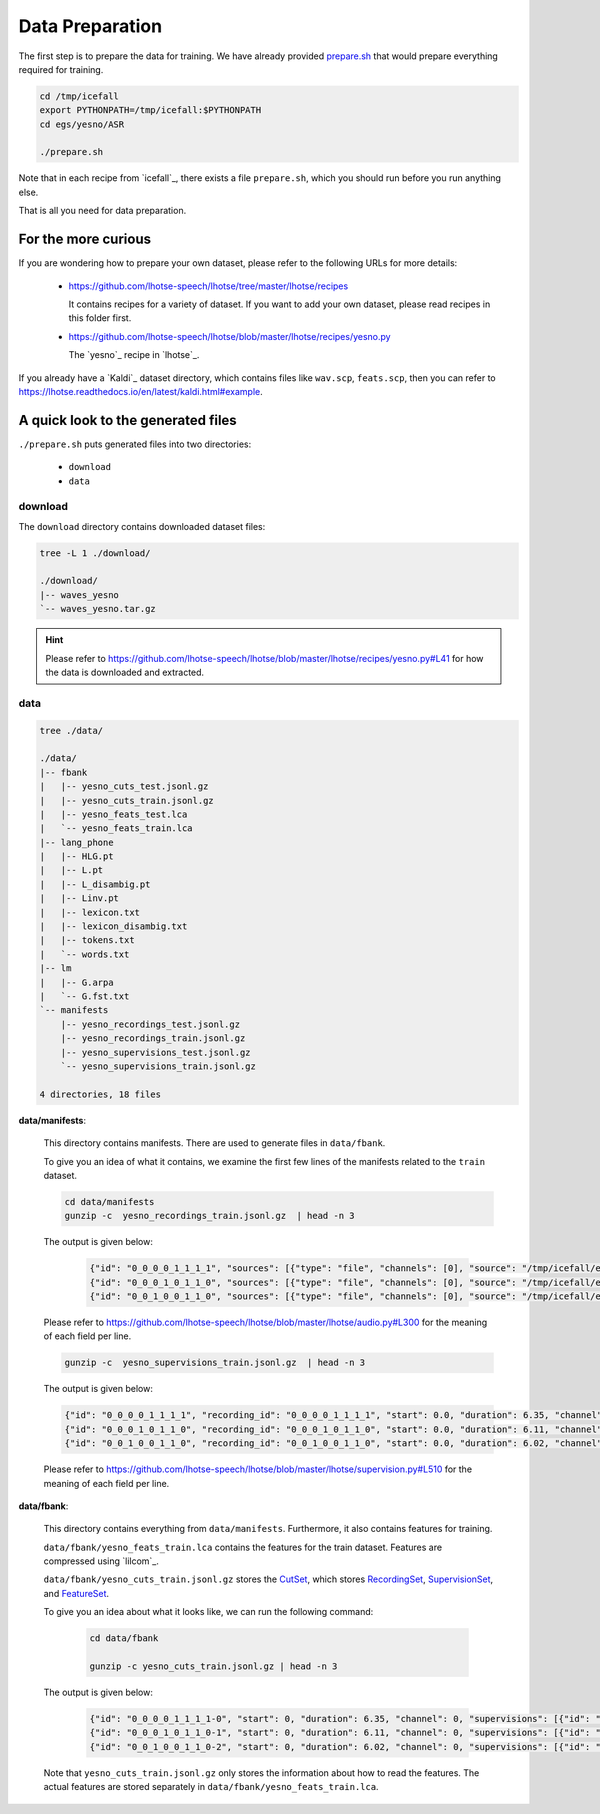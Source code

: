 Data Preparation
================

The first step is to prepare the data for training. We have already provided
`prepare.sh <https://github.com/k2-fsa/icefall/blob/master/egs/yesno/ASR/prepare.sh>`_
that would prepare everything required for training.

.. code-block::

   cd /tmp/icefall
   export PYTHONPATH=/tmp/icefall:$PYTHONPATH
   cd egs/yesno/ASR

   ./prepare.sh

Note that in each recipe from `icefall`_, there exists a file ``prepare.sh``,
which you should run before you run anything else.

That is all you need for data preparation.

For the more curious
--------------------

If you are wondering how to prepare your own dataset, please refer to the following
URLs for more details:

  - `<https://github.com/lhotse-speech/lhotse/tree/master/lhotse/recipes>`_

    It contains recipes for a variety of dataset. If you want to add your own
    dataset, please read recipes in this folder first.

  - `<https://github.com/lhotse-speech/lhotse/blob/master/lhotse/recipes/yesno.py>`_

    The `yesno`_ recipe in `lhotse`_.

If you already have a `Kaldi`_ dataset directory, which contains files like
``wav.scp``, ``feats.scp``, then you can refer to `<https://lhotse.readthedocs.io/en/latest/kaldi.html#example>`_.

A quick look to the generated files
-----------------------------------

``./prepare.sh`` puts generated files into two directories:

  - ``download``
  - ``data``

download
^^^^^^^^

The ``download`` directory contains downloaded dataset files:

.. code-block:: bas

    tree -L 1 ./download/

    ./download/
    |-- waves_yesno
    `-- waves_yesno.tar.gz

.. hint::

   Please refer to `<https://github.com/lhotse-speech/lhotse/blob/master/lhotse/recipes/yesno.py#L41>`_
   for how the data is downloaded and extracted.

data
^^^^

.. code-block:: bash

    tree ./data/

    ./data/
    |-- fbank
    |   |-- yesno_cuts_test.jsonl.gz
    |   |-- yesno_cuts_train.jsonl.gz
    |   |-- yesno_feats_test.lca
    |   `-- yesno_feats_train.lca
    |-- lang_phone
    |   |-- HLG.pt
    |   |-- L.pt
    |   |-- L_disambig.pt
    |   |-- Linv.pt
    |   |-- lexicon.txt
    |   |-- lexicon_disambig.txt
    |   |-- tokens.txt
    |   `-- words.txt
    |-- lm
    |   |-- G.arpa
    |   `-- G.fst.txt
    `-- manifests
        |-- yesno_recordings_test.jsonl.gz
        |-- yesno_recordings_train.jsonl.gz
        |-- yesno_supervisions_test.jsonl.gz
        `-- yesno_supervisions_train.jsonl.gz

    4 directories, 18 files

**data/manifests**:

  This directory contains manifests. There are used to generate files in
  ``data/fbank``.

  To give you an idea of what it contains, we examine the first few lines of
  the manifests related to the ``train`` dataset.

  .. code-block:: bash

      cd data/manifests
      gunzip -c  yesno_recordings_train.jsonl.gz  | head -n 3

  The output is given below:

    .. code-block:: bash

      {"id": "0_0_0_0_1_1_1_1", "sources": [{"type": "file", "channels": [0], "source": "/tmp/icefall/egs/yesno/ASR/download/waves_yesno/0_0_0_0_1_1_1_1.wav"}], "sampling_rate": 8000, "num_samples": 50800, "duration": 6.35, "channel_ids": [0]}
      {"id": "0_0_0_1_0_1_1_0", "sources": [{"type": "file", "channels": [0], "source": "/tmp/icefall/egs/yesno/ASR/download/waves_yesno/0_0_0_1_0_1_1_0.wav"}], "sampling_rate": 8000, "num_samples": 48880, "duration": 6.11, "channel_ids": [0]}
      {"id": "0_0_1_0_0_1_1_0", "sources": [{"type": "file", "channels": [0], "source": "/tmp/icefall/egs/yesno/ASR/download/waves_yesno/0_0_1_0_0_1_1_0.wav"}], "sampling_rate": 8000, "num_samples": 48160, "duration": 6.02, "channel_ids": [0]}

  Please refer to `<https://github.com/lhotse-speech/lhotse/blob/master/lhotse/audio.py#L300>`_
  for the meaning of each field per line.

  .. code-block:: bash

      gunzip -c  yesno_supervisions_train.jsonl.gz  | head -n 3

  The output is given below:

  .. code-block:: bash

      {"id": "0_0_0_0_1_1_1_1", "recording_id": "0_0_0_0_1_1_1_1", "start": 0.0, "duration": 6.35, "channel": 0, "text": "NO NO NO NO YES YES YES YES", "language": "Hebrew"}
      {"id": "0_0_0_1_0_1_1_0", "recording_id": "0_0_0_1_0_1_1_0", "start": 0.0, "duration": 6.11, "channel": 0, "text": "NO NO NO YES NO YES YES NO", "language": "Hebrew"}
      {"id": "0_0_1_0_0_1_1_0", "recording_id": "0_0_1_0_0_1_1_0", "start": 0.0, "duration": 6.02, "channel": 0, "text": "NO NO YES NO NO YES YES NO", "language": "Hebrew"}

  Please refer to `<https://github.com/lhotse-speech/lhotse/blob/master/lhotse/supervision.py#L510>`_
  for the meaning of each field per line.

**data/fbank**:

  This directory contains everything from ``data/manifests``. Furthermore, it also contains features
  for training.

  ``data/fbank/yesno_feats_train.lca`` contains the features for the train dataset.
  Features are compressed using `lilcom`_.

  ``data/fbank/yesno_cuts_train.jsonl.gz`` stores the `CutSet <https://github.com/lhotse-speech/lhotse/blob/master/lhotse/cut/set.py#L72>`_,
  which stores `RecordingSet <https://github.com/lhotse-speech/lhotse/blob/master/lhotse/audio.py#L928>`_,
  `SupervisionSet <https://github.com/lhotse-speech/lhotse/blob/master/lhotse/supervision.py#L510>`_,
  and `FeatureSet <https://github.com/lhotse-speech/lhotse/blob/master/lhotse/features/base.py#L593>`_.

  To give you an idea about what it looks like, we can run the following command:

    .. code-block:: bash

        cd data/fbank

        gunzip -c yesno_cuts_train.jsonl.gz | head -n 3

  The output is given below:

    .. code-block:: bash

      {"id": "0_0_0_0_1_1_1_1-0", "start": 0, "duration": 6.35, "channel": 0, "supervisions": [{"id": "0_0_0_0_1_1_1_1", "recording_id": "0_0_0_0_1_1_1_1", "start": 0.0, "duration": 6.35, "channel": 0, "text": "NO NO NO NO YES YES YES YES", "language": "Hebrew"}], "features": {"type": "kaldi-fbank", "num_frames": 635, "num_features": 23, "frame_shift": 0.01, "sampling_rate": 8000, "start": 0, "duration": 6.35, "storage_type": "lilcom_chunky", "storage_path": "data/fbank/yesno_feats_train.lca", "storage_key": "0,13000,3570", "channels": 0}, "recording": {"id": "0_0_0_0_1_1_1_1", "sources": [{"type": "file", "channels": [0], "source": "/tmp/icefall/egs/yesno/ASR/download/waves_yesno/0_0_0_0_1_1_1_1.wav"}], "sampling_rate": 8000, "num_samples": 50800, "duration": 6.35, "channel_ids": [0]}, "type": "MonoCut"}
      {"id": "0_0_0_1_0_1_1_0-1", "start": 0, "duration": 6.11, "channel": 0, "supervisions": [{"id": "0_0_0_1_0_1_1_0", "recording_id": "0_0_0_1_0_1_1_0", "start": 0.0, "duration": 6.11, "channel": 0, "text": "NO NO NO YES NO YES YES NO", "language": "Hebrew"}], "features": {"type": "kaldi-fbank", "num_frames": 611, "num_features": 23, "frame_shift": 0.01, "sampling_rate": 8000, "start": 0, "duration": 6.11, "storage_type": "lilcom_chunky", "storage_path": "data/fbank/yesno_feats_train.lca", "storage_key": "16570,12964,2929", "channels": 0}, "recording": {"id": "0_0_0_1_0_1_1_0", "sources": [{"type": "file", "channels": [0], "source": "/tmp/icefall/egs/yesno/ASR/download/waves_yesno/0_0_0_1_0_1_1_0.wav"}], "sampling_rate": 8000, "num_samples": 48880, "duration": 6.11, "channel_ids": [0]}, "type": "MonoCut"}
      {"id": "0_0_1_0_0_1_1_0-2", "start": 0, "duration": 6.02, "channel": 0, "supervisions": [{"id": "0_0_1_0_0_1_1_0", "recording_id": "0_0_1_0_0_1_1_0", "start": 0.0, "duration": 6.02, "channel": 0, "text": "NO NO YES NO NO YES YES NO", "language": "Hebrew"}], "features": {"type": "kaldi-fbank", "num_frames": 602, "num_features": 23, "frame_shift": 0.01, "sampling_rate": 8000, "start": 0, "duration": 6.02, "storage_type": "lilcom_chunky", "storage_path": "data/fbank/yesno_feats_train.lca", "storage_key": "32463,12936,2696", "channels": 0}, "recording": {"id": "0_0_1_0_0_1_1_0", "sources": [{"type": "file", "channels": [0], "source": "/tmp/icefall/egs/yesno/ASR/download/waves_yesno/0_0_1_0_0_1_1_0.wav"}], "sampling_rate": 8000, "num_samples": 48160, "duration": 6.02, "channel_ids": [0]}, "type": "MonoCut"}

  Note that ``yesno_cuts_train.jsonl.gz`` only stores the information about how to read the features.
  The actual features are stored separately in ``data/fbank/yesno_feats_train.lca``.
